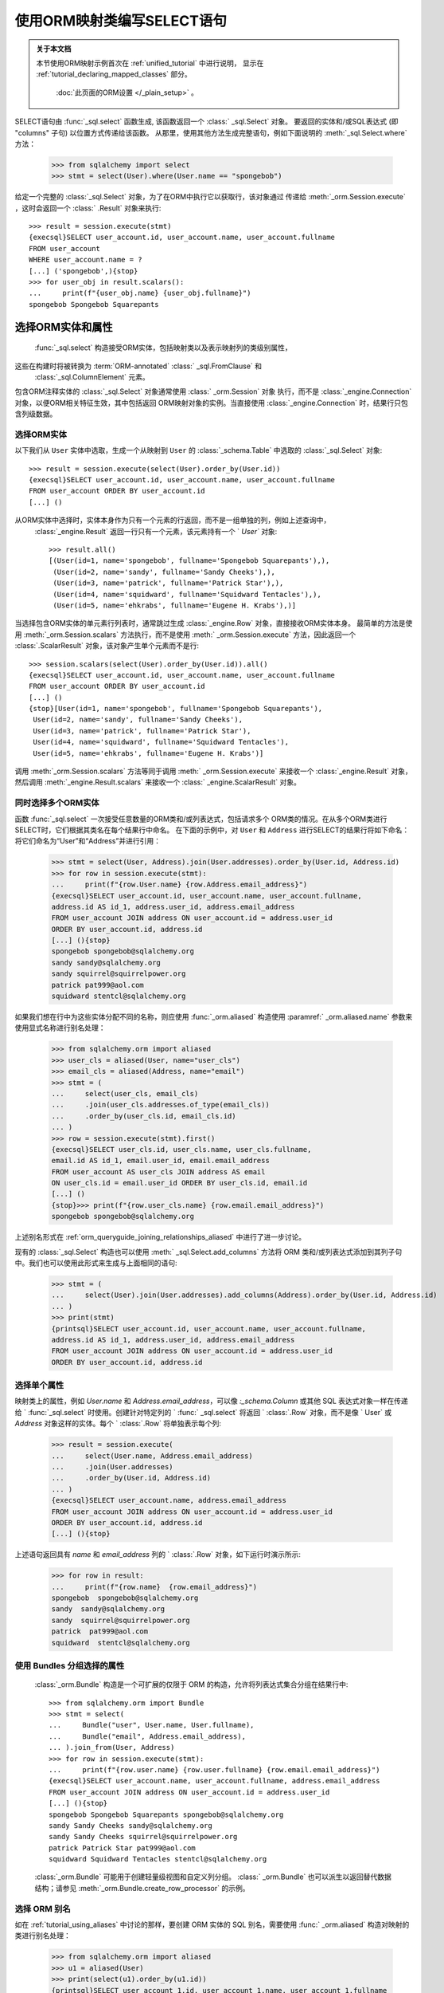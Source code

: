 使用ORM映射类编写SELECT语句
============================

.. admonition:: 关于本文档

    本节使用ORM映射示例首次在   :ref:`unified_tutorial`  中进行说明，
    显示在   :ref:`tutorial_declaring_mapped_classes`  部分。

     :doc:`此页面的ORM设置 </_plain_setup>` 。


SELECT语句由   :func:`_sql.select`  函数生成, 该函数返回一个   :class:` _sql.Select`  对象。
要返回的实体和/或SQL表达式 (即 "columns" 子句) 以位置方式传递给该函数。
从那里，使用其他方法生成完整语句，例如下面说明的  :meth:`_sql.Select.where`  方法：

    >>> from sqlalchemy import select
    >>> stmt = select(User).where(User.name == "spongebob")

给定一个完整的   :class:`_sql.Select`  对象，为了在ORM中执行它以获取行，该对象通过
传递给  :meth:`_orm.Session.execute` ，这时会返回一个   :class:` .Result`  对象来执行::

    >>> result = session.execute(stmt)
    {execsql}SELECT user_account.id, user_account.name, user_account.fullname
    FROM user_account
    WHERE user_account.name = ?
    [...] ('spongebob',){stop}
    >>> for user_obj in result.scalars():
    ...     print(f"{user_obj.name} {user_obj.fullname}")
    spongebob Spongebob Squarepants


.. _orm_queryguide_select_columns:

选择ORM实体和属性
----------------------

  :func:`_sql.select`  构造接受ORM实体，包括映射类以及表示映射列的类级别属性，
这些在构建时将被转换为  :term:`ORM-annotated`    :class:` _sql.FromClause`  和 
  :class:`_sql.ColumnElement`  元素。

包含ORM注释实体的   :class:`_sql.Select`  对象通常使用   :class:` _orm.Session`  对象
执行，而不是   :class:`_engine.Connection`  对象，以便ORM相关特征生效，其中包括返回
ORM映射对象的实例。当直接使用   :class:`_engine.Connection`  时，结果行只包含列级数据。

.. _orm_queryguide_select_orm_entities:

选择ORM实体
^^^^^^^^^^^^^^^^^^^^^^

以下我们从 ``User`` 实体中选取，生成一个从映射到 ``User`` 的   :class:`_schema.Table` 
中选取的   :class:`_sql.Select`  对象::

    >>> result = session.execute(select(User).order_by(User.id))
    {execsql}SELECT user_account.id, user_account.name, user_account.fullname
    FROM user_account ORDER BY user_account.id
    [...] ()

从ORM实体中选择时，实体本身作为只有一个元素的行返回，而不是一组单独的列，例如上述查询中，
  :class:`_engine.Result`  返回一行只有一个元素，该元素持有一个 ` `User`` 对象::

    >>> result.all()
    [(User(id=1, name='spongebob', fullname='Spongebob Squarepants'),),
     (User(id=2, name='sandy', fullname='Sandy Cheeks'),),
     (User(id=3, name='patrick', fullname='Patrick Star'),),
     (User(id=4, name='squidward', fullname='Squidward Tentacles'),),
     (User(id=5, name='ehkrabs', fullname='Eugene H. Krabs'),)]


当选择包含ORM实体的单元素行列表时，通常跳过生成   :class:`_engine.Row`  对象，直接接收ORM实体本身。
最简单的方法是使用  :meth:`_orm.Session.scalars`  方法执行，而不是使用  :meth:` _orm.Session.execute` 
方法，因此返回一个   :class:`.ScalarResult`  对象，该对象产生单个元素而不是行::

    >>> session.scalars(select(User).order_by(User.id)).all()
    {execsql}SELECT user_account.id, user_account.name, user_account.fullname
    FROM user_account ORDER BY user_account.id
    [...] ()
    {stop}[User(id=1, name='spongebob', fullname='Spongebob Squarepants'),
     User(id=2, name='sandy', fullname='Sandy Cheeks'),
     User(id=3, name='patrick', fullname='Patrick Star'),
     User(id=4, name='squidward', fullname='Squidward Tentacles'),
     User(id=5, name='ehkrabs', fullname='Eugene H. Krabs')]

调用  :meth:`_orm.Session.scalars`  方法等同于调用  :meth:` _orm.Session.execute`  来接收一个   :class:`_engine.Result` 
对象，然后调用  :meth:`_engine.Result.scalars`  来接收一个   :class:` _engine.ScalarResult`  对象。


.. _orm_queryguide_select_multiple_entities:

同时选择多个ORM实体
^^^^^^^^^^^^^^^^^^^^^^^^^^^^^^^^^^^^^^^^^^^^^^

函数   :func:`_sql.select`  一次接受任意数量的ORM类和/或列表达式，包括请求多个
ORM类的情况。在从多个ORM类进行SELECT时，它们根据其类名在每个结果行中命名。
在下面的示例中，对 ``User`` 和 ``Address`` 进行SELECT的结果行将如下命名：将它们命名为“User”和“Address”并进行引用：

    >>> stmt = select(User, Address).join(User.addresses).order_by(User.id, Address.id)
    >>> for row in session.execute(stmt):
    ...     print(f"{row.User.name} {row.Address.email_address}")
    {execsql}SELECT user_account.id, user_account.name, user_account.fullname,
    address.id AS id_1, address.user_id, address.email_address
    FROM user_account JOIN address ON user_account.id = address.user_id
    ORDER BY user_account.id, address.id
    [...] (){stop}
    spongebob spongebob@sqlalchemy.org
    sandy sandy@sqlalchemy.org
    sandy squirrel@squirrelpower.org
    patrick pat999@aol.com
    squidward stentcl@sqlalchemy.org

如果我们想在行中为这些实体分配不同的名称，则应使用   :func:`_orm.aliased`  构造使用  :paramref:` _orm.aliased.name`  参数来使用显式名称进行别名处理：

    >>> from sqlalchemy.orm import aliased
    >>> user_cls = aliased(User, name="user_cls")
    >>> email_cls = aliased(Address, name="email")
    >>> stmt = (
    ...     select(user_cls, email_cls)
    ...     .join(user_cls.addresses.of_type(email_cls))
    ...     .order_by(user_cls.id, email_cls.id)
    ... )
    >>> row = session.execute(stmt).first()
    {execsql}SELECT user_cls.id, user_cls.name, user_cls.fullname,
    email.id AS id_1, email.user_id, email.email_address
    FROM user_account AS user_cls JOIN address AS email
    ON user_cls.id = email.user_id ORDER BY user_cls.id, email.id
    [...] ()
    {stop}>>> print(f"{row.user_cls.name} {row.email.email_address}")
    spongebob spongebob@sqlalchemy.org

上述别名形式在   :ref:`orm_queryguide_joining_relationships_aliased`  中进行了进一步讨论。

现有的   :class:`_sql.Select`  构造也可以使用  :meth:` _sql.Select.add_columns`  方法将 ORM 类和/或列表达式添加到其列子句中。我们也可以使用此形式来生成与上面相同的语句:

    >>> stmt = (
    ...     select(User).join(User.addresses).add_columns(Address).order_by(User.id, Address.id)
    ... )
    >>> print(stmt)
    {printsql}SELECT user_account.id, user_account.name, user_account.fullname,
    address.id AS id_1, address.user_id, address.email_address
    FROM user_account JOIN address ON user_account.id = address.user_id
    ORDER BY user_account.id, address.id

选择单个属性
^^^^^^^^^^^^^^^^^^^^^^^^^^^^^^^^

映射类上的属性，例如 `User.name` 和 `Address.email_address`，可以像 `:_schema.Column` 或其他 SQL 表达式对象一样在传递给 `  :func:`_sql.select`  时使用。创建针对特定列的 `  :func:` _sql.select`  将返回 `  :class:`.Row`  对象，而不是像 ` User` 或 `Address` 对象这样的实体。每个 `  :class:`.Row`  将单独表示每个列:

    >>> result = session.execute(
    ...     select(User.name, Address.email_address)
    ...     .join(User.addresses)
    ...     .order_by(User.id, Address.id)
    ... )
    {execsql}SELECT user_account.name, address.email_address
    FROM user_account JOIN address ON user_account.id = address.user_id
    ORDER BY user_account.id, address.id
    [...] (){stop}

上述语句返回具有 `name` 和 `email_address` 列的 `  :class:`.Row`  对象，如下运行时演示所示:

    >>> for row in result:
    ...     print(f"{row.name}  {row.email_address}")
    spongebob  spongebob@sqlalchemy.org
    sandy  sandy@sqlalchemy.org
    sandy  squirrel@squirrelpower.org
    patrick  pat999@aol.com
    squidward  stentcl@sqlalchemy.org

.. _bundles:

使用 Bundles 分组选择的属性
^^^^^^^^^^^^^^^^^^^^^^^^^^^^^^^^^^^^^^^^^^

  :class:`_orm.Bundle`  构造是一个可扩展的仅限于 ORM 的构造，允许将列表达式集合分组在结果行中::

    >>> from sqlalchemy.orm import Bundle
    >>> stmt = select(
    ...     Bundle("user", User.name, User.fullname),
    ...     Bundle("email", Address.email_address),
    ... ).join_from(User, Address)
    >>> for row in session.execute(stmt):
    ...     print(f"{row.user.name} {row.user.fullname} {row.email.email_address}")
    {execsql}SELECT user_account.name, user_account.fullname, address.email_address
    FROM user_account JOIN address ON user_account.id = address.user_id
    [...] (){stop}
    spongebob Spongebob Squarepants spongebob@sqlalchemy.org
    sandy Sandy Cheeks sandy@sqlalchemy.org
    sandy Sandy Cheeks squirrel@squirrelpower.org
    patrick Patrick Star pat999@aol.com
    squidward Squidward Tentacles stentcl@sqlalchemy.org

  :class:`_orm.Bundle`  可能用于创建轻量级视图和自定义列分组。   :class:` _orm.Bundle`  也可以派生以返回替代数据结构；请参见 :meth:`_orm.Bundle.create_row_processor` 的示例。

.. seealso::

      :class:`_orm.Bundle` 

     :meth:`_orm.Bundle.create_row_processor` 


.. _orm_queryguide_orm_aliases:

选择 ORM 别名
^^^^^^^^^^^^^^^^^^^^^

如在   :ref:`tutorial_using_aliases`  中讨论的那样，要创建 ORM 实体的 SQL 别名，需要使用   :func:` _orm.aliased`  构造对映射的类进行别名处理：

    >>> from sqlalchemy.orm import aliased
    >>> u1 = aliased(User)
    >>> print(select(u1).order_by(u1.id))
    {printsql}SELECT user_account_1.id, user_account_1.name, user_account_1.fullname
    FROM user_account AS user_account_1 ORDER BY user_account_1.id

与使用  :meth:`_schema.Table.alias`  时的情况一样，SQL 别名将在查询中表示为 ` tableName_1`，`tableName_2` 等。在 hibernate 方言中，orm 的 SQL 别名表示为 `tableName<sequenceNo>`。匿名命名。针对通过显式名称从行中选择实体的情况，还可以传递  :paramref:`_orm.aliased.name`  参数::

    >>> from sqlalchemy.orm import aliased
    >>> u1 = aliased(User, name="u1")
    >>> stmt = select(u1).order_by(u1.id)
    >>> row = session.execute(stmt).first()
    {execsql}SELECT u1.id, u1.name, u1.fullname
    FROM user_account AS u1 ORDER BY u1.id
    [...] (){stop}
    >>> print(f"{row.u1.name}")
    spongebob

.. seealso::
      :class:`_orm.aliased`  构造对于一些用例非常重要，包括：

    * 使用子查询与 ORM；章节   :ref:`orm_queryguide_subqueries`  和
        :ref:`orm_queryguide_join_subqueries`  进一步讨论了这一点。
    * 控制结果集中实体的名称；请参阅   :ref:`orm_queryguide_select_multiple_entities`  以获取示例
    * 多次连接同一 ORM 实体；请参阅   :ref:`orm_queryguide_joining_relationships_aliased`  以获取示例。

.. _orm_queryguide_selecting_text:

从文本语句获取 ORM 结果
^^^^^^^^^^^^^^^^^^^^^^^^^^^^^^^^^^^^^^^^^^^^^^^^^^^^^

ORM 支持从来自其他资源的 SELECT 语句中加载实体。典型的用例是文本 SELECT 语句，
在 SQLAlchemy 中使用   :func:`_sql.text`  构造表示。可以使用   :func:` _sql.text`  构造
增加关于语句将加载的 ORM 映射列的信息；然后，可以将其与 ORM 实体本身相关联，以便
基于此语句加载 ORM 对象。

假设我们想从文本 SQL 语句中进行加载::

    >>> from sqlalchemy import text
    >>> textual_sql = text("SELECT id, name, fullname FROM user_account ORDER BY id")

我们可以使用  :meth:`_sql.TextClause.columns`  方法将列信息添加到该语句中；
当此方法被调用时，  :class:`_sql.TextClause`  对象将转换为
  :class:`_sql.TextualSelect`  对象，该对象的角色与   :class:` _sql.Select`  构造相似。
  :meth:`_sql.TextClause.columns`   方法通常传递   :class:` _schema.Column`  对象或等效对象，
在此情况下，我们可以直接使用 ``User`` 类上的 ORM 映射属性::

    >>> textual_sql = textual_sql.columns(User.id, User.name, User.fullname)

我们现在拥有了一个 ORM 配置的 SQL 构造，即可单独加载 “id”，“name” 和 “fullname”
列。为了使用此 SELECT 语句作为完整 ``User`` 实体的源，我们可以使用  :meth:`_sql.Select.from_statement` 
方法将这些列链接到一个常规的 ORM-enabled
  :class:`_sql.Select`  构造中::

    >>> orm_sql = select(User).from_statement(textual_sql)
    >>> for user_obj in session.execute(orm_sql).scalars():
    ...     print(user_obj)
    {execsql}SELECT id, name, fullname FROM user_account ORDER BY id
    [...] (){stop}
    User(id=1, name='spongebob', fullname='Spongebob Squarepants')
    User(id=2, name='sandy', fullname='Sandy Cheeks')
    User(id=3, name='patrick', fullname='Patrick Star')
    User(id=4, name='squidward', fullname='Squidward Tentacles')
    User(id=5, name='ehkrabs', fullname='Eugene H. Krabs')

相同的   :class:`_sql.TextualSelect`  对象也可以使用  :meth:` _sql.TextualSelect.subquery`  方法
转换为子查询，并以类似于   :ref:`orm_queryguide_subqueries`  下面讨论的方式使用   :func:` _orm.aliased` 
构造将其连接到 ``User`` 实体上::

    >>> orm_subquery = aliased(User, textual_sql.subquery())
    >>> stmt = select(orm_subquery)
    >>> for user_obj in session.execute(stmt).scalars():
    ...     print(user_obj)
    {execsql}SELECT anon_1.id, anon_1.name, anon_1.fullname
    FROM (SELECT id, name, fullname FROM user_account ORDER BY id) AS anon_1
    [...] (){stop}
    User(id=1, name='spongebob', fullname='Spongebob Squarepants')
    User(id=2, name='sandy', fullname='Sandy Cheeks')
    User(id=3, name='patrick', fullname='Patrick Star')
    User(id=4, name='squidward', fullname='Squidward Tentacles')
    User(id=5, name='ehkrabs', fullname='Eugene H. Krabs')

使用  :meth:`_sql.Select.from_statement`  直接使用   :class:` _sql.TextualSelect` 
与使用   :func:`_sql.aliased`  的区别在于，在前一种情况下，不会在结果 SQL 中产生子查询。
这在某些情况下从性能或复杂性的角度来看是有优势的。

.. _orm_queryguide_subqueries:

从子查询中选择实体
^^^^^^^^^^^^^^^^^^^^^^^^^^^^^^^^^^^

在前一节中讨论的   :func:`_orm.aliased`  构造可以与来自诸如  :meth:` _sql.Select.subquery`  的
任何   :class:`_sql.Subuqery`  构造一起使用，以将 ORM 实体链接到该子查询返回的列；
必须存在一种 **列对应关系** 关系，这意味着子查询提供的列和映射到实体的列之间必须存在
对应关系，即，最终需要将子查询连接到 ORM 实体元素上，如下面在   :ref:`orm_queryguide_join_subqueries` 
中讨论的一样：从这些实体派生，例如以下示例::

    >>> inner_stmt = select(User).where(User.id < 7).order_by(User.id)
    >>> subq = inner_stmt.subquery()
    >>> aliased_user = aliased(User, subq)
    >>> stmt = select(aliased_user)
    >>> for user_obj in session.execute(stmt).scalars():
    ...     print(user_obj)
    {execsql} SELECT anon_1.id, anon_1.name, anon_1.fullname
    FROM (SELECT user_account.id AS id, user_account.name AS name, user_account.fullname AS fullname
    FROM user_account
    WHERE user_account.id < ? ORDER BY user_account.id) AS anon_1
    [generated in ...] (7,)
    {stop}User(id=1, name='海绵宝宝', fullname='Spongebob Squarepants')
    User(id=2, name='珊迪', fullname='Sandy Cheeks')
    User(id=3, name='派大星', fullname='Patrick Star')
    User(id=4, name='章鱼哥', fullname='Squidward Tentacles')
    User(id=5, name='蟹老板', fullname='Eugene H. Krabs')

.. seealso::

      :ref:`tutorial_subqueries_orm_aliased`  - 在   :ref:` unified_tutorial`  中

      :ref:`orm_queryguide_join_subqueries` 

.. _orm_queryguide_unions:

从UNIONs和其他集合操作中选择实体
^^^^^^^^^^^^^^^^^^^^^^^^^^^^^^^^^

  :func:`_sql.union`  和   :func:` _sql.union_all`  函数是最常见的集合操作，还有其他集合操作，如
  :func:`_sql.except_` 、   :func:` _sql.intersect`  等等，它们生成一个名为
  :class:`_sql.CompoundSelect`  的对象，由多个   :class:` _sql.Select`  构造体通过集合操作关键词连接。ORM实体可以通过
  :meth:`_sql.Select.from_statement`   方法从简单的复合选择中选择，该方法在   :ref:` orm_queryguide_selecting_text`  中已经介绍过。在这种方法中，UNION语句是将呈现的完整语句，不能在使用  :meth:`_sql.Select.from_statement`  之后添加额外的条件：

    >>> from sqlalchemy import union_all
    >>> u = union_all(
    ...     select(User).where(User.id < 2), select(User).where(User.id == 3)
    ... ).order_by(User.id)
    >>> stmt = select(User).from_statement(u)
    >>> for user_obj in session.execute(stmt).scalars():
    ...     print(user_obj)
    {execsql}SELECT user_account.id, user_account.name, user_account.fullname
    FROM user_account
    WHERE user_account.id < ? UNION ALL SELECT user_account.id, user_account.name, user_account.fullname
    FROM user_account
    WHERE user_account.id = ? ORDER BY id
    [generated in ...] (2, 3)
    {stop}User(id=1, name='海绵宝宝', fullname='Spongebob Squarepants')
    User(id=3, name='派大星', fullname='Patrick Star')

  :class:`_sql.CompoundSelect`  构造体可以更灵活地在查询中使用，可以通过将其组织为子查询并使用   :func:` _orm.aliased`  将其链接到 ORM 实体来进一步修改。 正如在   :ref:`orm_queryguide_subqueries`  中所示，下面的示例首先使用  :meth:` _sql.CompoundSelect.subquery`  创建 UNION ALL 语句的子查询，然后将其打包到   :func:`_orm.aliased`  构造体中，其中可以像任何其他映射实体一样在   :func:` _sql.select`  构造体中使用，包括我们可以基于其导出列添加过滤和排序标准：

    >>> subq = union_all(
    ...     select(User).where(User.id < 2), select(User).where(User.id == 3)
    ... ).subquery()
    >>> user_alias = aliased(User, subq)
    >>> stmt = select(user_alias).order_by(user_alias.id)
    >>> for user_obj in session.execute(stmt).scalars():
    ...     print(user_obj)
    {execsql}SELECT anon_1.id, anon_1.name, anon_1.fullname
    FROM (SELECT user_account.id AS id, user_account.name AS name, user_account.fullname AS fullname
    FROM user_account
    WHERE user_account.id < ? UNION ALL SELECT user_account.id AS id, user_account.name AS name, user_account.fullname AS fullname
    FROM user_account
    WHERE user_account.id = ?) AS anon_1 ORDER BY anon_1.id
    [generated in ...] (2, 3)
    {stop}User(id=1, name='海绵宝宝', fullname='Spongebob Squarepants')
    User(id=3, name='派大星', fullname='Patrick Star')


.. seealso::

      :ref:`tutorial_orm_union`  - 在   :ref:` unified_tutorial`  中

.. _orm_queryguide_joins:

连接
-----

  :meth:`_sql.Select.join`   和  :meth:` _sql.Select.join_from`  方法用于构建针对 SELECT 语句的 SQL JOIN。

本节将详细介绍这些方法的 ORM 使用情况。有关其在 Core 中使用的概述，请参见   :ref:`unified_tutorial`  中的   :ref:` tutorial_select_join` 。

在  :term:`2.0 style`  查询中，在 ORM 上下文中使用  :meth:` _sql.Select.join`  的用法大部分相同（除了遗留用例），与  :term:`1.x style`  查询中使用  :meth:` _orm.Query.join`  方法相同。

.. _orm_queryguide_simple_relationship_join:

简单的关系联接
^^^^^^^^^^^^^^^^^^^^^^^^^^

考虑两个类 ``User`` 和 ``Address`` 的映射，其中关系 ``User.addresses`` 表示与每个 ``User`` 关联的 ``Address`` 对象的集合。  :meth:`_sql.Select.join`  的最常见用法是在此创建 JOIN使用` `User.addresses``属性作为指示符进行关联，参考以下代码：

    >>> stmt = select(User).join(User.addresses)

以上代码中，调用`_sql.Select.join`方法连接`User.addresses`将导致SQL大致等效于：

    >>> print(stmt)
    {printsql}SELECT user_account.id, user_account.name, user_account.fullname
    FROM user_account JOIN address ON user_account.id = address.user_id

在上面的示例中，我们将`User.addresses`作为传递给`_sql.Select.join`方法的“on子句”来引用，即，它表示如何构建JOIN的“ON”部分。

.. tip::

   请注意，使用`_sql.Select.join`方法从一个实体连接到另一个实体会影响SELECT语句中的FROM子句，但不会影响列子句；例如在此示例中，SELECT语句将继续从仅`User`实体返回行。要同时选择来自``User``和``Address``的列/实体，必须在`_sql.select`函数中指定``Address``实体，或者在之后使用`_sql.Select.add_columns`方法将其添加到`_sql.Select`结构中。有关这两种形式的示例，请参见   :ref:`orm_queryguide_select_multiple_entities`  章节。

级联多个连接
^^^^^^^^^^^^^^^^^^^^^^^^

要构建连接链，可以使用多个`_sql.Select.join`调用。关系绑定属性同时确定连接的左侧和右侧。考虑另外两个实体`Order`和`Item`，其中`User.orders`关系指向`Order`实体，`Order.items`关系通过关联表`order_items`指向`Item`实体，两个`_sql.Select.join`调用将分别从`User`连接到`Order`，以及从`Order`连接到`Item`。然而，由于`Order.items`是一个   :ref:`多对多<relationships_many_to_many>`  关系，因此会得到两个单独的JOIN元素，从而导致具有三个JOIN元素的SQL结果：

    >>> stmt = select(User).join(User.orders).join(Order.items)
    >>> print(stmt)
    {printsql}SELECT user_account.id, user_account.name, user_account.fullname
    FROM user_account
    JOIN user_order ON user_account.id = user_order.user_id
    JOIN order_items AS order_items_1 ON user_order.id = order_items_1.order_id
    JOIN item ON item.id = order_items_1.item_id

每次调用`_sql.Select.join`方法的顺序只有左侧需要在FROM列表中出 现时是有意义的。例如，如果我们指定 `select(User).join(Order.items).join(User.orders)`，则`_sql.Select.join`方法则不知道如何正确连接，将引发错误。在正确的做法中，`_sql.Select.join`方法应该以我们希望在SQL中呈现JOIN子句的方式调用，而每个调用应表示从其前面的内容中清晰地引用。

我们从FROM子句中获取的所有元素仍然可以作为进一步加入到上面示例中的User实体的潜在连接点。例如，我们将"user.addresses"关系添加到我们的连接中：

    >>> stmt = select(User).join(User.orders).join(Order.items).join(User.addresses)
    >>> print(stmt)
    {printsql}SELECT user_account.id, user_account.name, user_account.fullname
    FROM user_account
    JOIN user_order ON user_account.id = user_order.user_id
    JOIN order_items AS order_items_1 ON user_order.id = order_items_1.order_id
    JOIN item ON item.id = order_items_1.item_id
    JOIN address ON user_account.id = address.user_id

连接到目标实体
^^^^^^^^^^^^^^^^^^^^^^^^

`_sql.Select.join`方法的第二种形式允许以任何映射实体或核心可选构造为目标。在此用法中，`_sql.Select.join`方法将尝试使用两个实体之间的自然外键关系来推断连接的ON子句：

    >>> stmt = select(User).join(Address)
    >>> print(stmt)
    {printsql}SELECT user_account.id, user_account.name, user_account.fullname
    FROM user_account JOIN address ON user_account.id = address.user_id

在以上调用形式中，`_sql.Select.join`方法被调用以自动推断“on子句”。如果两个映射的`_schema.Table` 构造之间没有`_schema.ForeignKeyConstraint`设置，或者如果存在多个`_schema.ForeignKeyConstraint`连接，使得使用合适的约束不明确，这种调用形式最终会引发错误。

.. note:: 在使用没有指示ON子句的`_sql.Select.join` 或`_sql.Select.join_from`时，ORM配置的`_orm.relationship`结构不会被考虑。仅考虑映射在`_schema.Table`对象级别上的配置的`_schema.ForeignKeyConstraint`关系。
当尝试为JOIN推断ON子句时。

.. _queryguide_join_onclause:

使用ON子句连接到目标
^^^^^^^^^^^^^^^^^^^^^^^^^^^^^^^^^^^

第三个调用形式允许同时传递目标实体和ON子句
作为显式参数。包括 SQL 表达式作为 ON 子句的示例如下：

    >>> stmt = select(User).join(Address, User.id == Address.user_id)
    >>> print(stmt)
    {printsql}SELECT user_account.id, user_account.name, user_account.fullname
    FROM user_account JOIN address ON user_account.id = address.user_id

基于表达式的 ON 子句也可以是   :func:`_orm.relationship`  绑定属性，就像在
  :ref:`orm_queryguide_simple_relationship_join`  中使用的方式一样：

    >>> stmt = select(User).join(Address, User.addresses)
    >>> print(stmt)
    {printsql}SELECT user_account.id, user_account.name, user_account.fullname
    FROM user_account JOIN address ON user_account.id = address.user_id

上面的示例似乎有些冗余，因为它以两种不同的方式指示“Address”的目标；然而，
当加入到别名实体时，这种形式的效用变得明显；请参阅章节
  :ref:`orm_queryguide_joining_relationships_aliased`  中的示例。

.. _orm_queryguide_join_relationship_onclause_and:

.. _orm_queryguide_join_on_augmented:

将 Relationship 与自定义 ON 条件组合
^^^^^^^^^^^^^^^^^^^^^^^^^^^^^^^^^^^^^^^^^^^^^^

由   :func:`_orm.relationship`  构建的 ON 子句可以添加其他条件以增强其表达式，
这个功能对于快速地限制关系路径上特定连接的作用非常有用，也可以使用它来配置装载策略，
例如   :func:`_orm.joinedload`  和   :func:` _orm.selectinload` 。方法  :meth:`_orm.PropComparator.and_` 
按位置接受一系列 SQL 表达式，这些表达式将通过 AND 连接到 JOIN 的 ON 子句上。
例如，如果我们想从“User”到“Address”进行连接，但也限制 ON 条件仅适用于某些电子邮件地址：

.. sourcecode:: pycon+sql

    >>> stmt = select(User.fullname).join(
    ...     User.addresses.and_(Address.email_address == "squirrel@squirrelpower.org")
    ... )
    >>> session.execute(stmt).all()
    {execsql}SELECT user_account.fullname
    FROM user_account
    JOIN address ON user_account.id = address.user_id AND address.email_address = ?
    [...] ('squirrel@squirrelpower.org',){stop}
    [('Sandy Cheeks',)]

.. seealso::

     :meth:`_orm.PropComparator.and_`  方法也适用于装载策略，例如
      :func:`_orm.joinedload`  和   :func:` _orm.selectinload` 。请参阅章节   :ref:`loader_option_criteria` 。

.. _tutorial_joining_relationships_aliased:

.. _orm_queryguide_joining_relationships_aliased:

使用 Relationship 在别名目标之间进行连接
^^^^^^^^^^^^^^^^^^^^^^^^^^^^^^^^^^^^^^^^^^^^^^^^^^^

使用   :func:`_orm.relationship`  绑定属性构建连接时，可以将
  :func:`_orm.aliased`  构造扩展为使用二元语法，以使用 SQL 别名作为连接的目标，
同时仍然利用   :func:`_orm.relationship`  绑定属性来指示 ON 子句，例如下面的示例，
其中 “User” 实体两次加入到两个不同的   :func:`_orm.aliased`  构造中：

    >>> address_alias_1 = aliased(Address)
    >>> address_alias_2 = aliased(Address)
    >>> stmt = (
    ...     select(User)
    ...     .join(address_alias_1, User.addresses)
    ...     .where(address_alias_1.email_address == "patrick@aol.com")
    ...     .join(address_alias_2, User.addresses)
    ...     .where(address_alias_2.email_address == "patrick@gmail.com")
    ... )
    >>> print(stmt)
    {printsql}SELECT user_account.id, user_account.name, user_account.fullname
    FROM user_account
    JOIN address AS address_1 ON user_account.id = address_1.user_id
    JOIN address AS address_2 ON user_account.id = address_2.user_id
    WHERE address_1.email_address = :email_address_1
    AND address_2.email_address = :email_address_2

同样的模式可以使用修饰符  :meth:`_orm.PropComparator.of_type`  更简洁地表示，它可以应用于
  :func:`_orm.relationship`  绑定属性，并传递目标实体来指示一步中的目标。
下面的示例使用  :meth:`_orm.PropComparator.of_type`  生成与上面所示的 SQL 语句相同的 SQL 语句：

    >>> print(
    ...     select(User)
    ...     .join(User.addresses.of_type(address_alias_1))
    ...     .where(address_alias_1.email_address == "patrick@aol.com")
    ...     .join(User.addresses.of_type(address_alias_2))
    ...     .where(address_alias_2.email_address == "patrick@gmail.com")
    ... )
    {printsql}SELECT user_account.id, user_account.name, user_account.fullname
    FROM user_account
    JOIN address AS address_1 ON user_account.id = address_1.user_id
    JOIN address AS address_2 ON user_account.id = address_2.user_id
    WHERE address_1.email_address = :email_address_1
    AND address_2.email_address = :email_address_2

要使用   :func:`_orm.relationship`  构造连接 **从** 别名实体构造，该属性可直接从
  :func:`_orm.aliased`  构造中获取：

    >>> user_alias_1 = aliased(User)
    >>> print(select(user_alias_1.name).join(user_alias_1.addresses))
    {printsql}SELECT user_account_1.name
    FROM user_account AS user_account_1
    JOIN address ON user_account_1.id = address.user_id



.. _orm_queryguide_join_subqueries:

与子查询连接
^^^^^^^^^^^^^^^^^^^^^

连接的目标可以是任何“可选择”的实体，包括子查询。在使用 ORM 时，通常是
使用   :func:`_orm.aliased`  取别名的实体作为连接的目标，如下所示：  :func:` _orm.aliased`  方法构造一个  :class:`_sql.Subquery`  方法的目标使用：

    >>> subq = select(Address).where(Address.email_address == "pat999@aol.com").subquery()
    >>> stmt = select(User).join(subq, User.id == subq.c.user_id)
    >>> print(stmt)
    {printsql}SELECT user_account.id, user_account.name, user_account.fullname
    FROM user_account
    JOIN (SELECT address.id AS id,
    address.user_id AS user_id, address.email_address AS email_address
    FROM address
    WHERE address.email_address = :email_address_1) AS anon_1
    ON user_account.id = anon_1.user_id{stop}

上述SELECT语句在通过  :meth:`_orm.Session.execute`  调用时，将返回包含` User`实体而不包含`Address`实体的行。为了将`Address`实体包含到将被返回在结果集中的实体集合中，我们针对`Address`实体和  :class:`.Subquery` "address"` ，以便我们可以在结果行中用名称引用它：

    >>> address_subq = aliased(Address, subq, name="address")
    >>> stmt = select(User, address_subq).join(address_subq)
    >>> for row in session.execute(stmt):
    ...     print(f"{row.User} {row.address}")
    {execsql}SELECT user_account.id, user_account.name, user_account.fullname,
    anon_1.id AS id_1, anon_1.user_id, anon_1.email_address
    FROM user_account
    JOIN (SELECT address.id AS id,
    address.user_id AS user_id, address.email_address AS email_address
    FROM address
    WHERE address.email_address = ?) AS anon_1 ON user_account.id = anon_1.user_id
    [...] ('pat999@aol.com',){stop}
    User(id=3, name='patrick', fullname='Patrick Star') Address(id=4, email_address='pat999@aol.com')

通过关系路径连接到子查询
^^^^^^^^^^^^^^^^^^^^^^^^^^^^^^^^^^^^^^^^^^^^^^

在上一节中所展示的子查询形式可以使用一种更加具体的  :func:`_orm.relationship`  中指示的形式之一。例如，要创建相同的联接，同时确保联接沿特定的  :func:` _orm.relationship`  方法，传递  :func:`_orm.aliased` .Subquery` 对象：

    >>> address_subq = aliased(Address, subq, name="address")
    >>> stmt = select(User, address_subq).join(User.addresses.of_type(address_subq))
    >>> for row in session.execute(stmt):
    ...     print(f"{row.User} {row.address}")
    {execsql}SELECT user_account.id, user_account.name, user_account.fullname,
    anon_1.id AS id_1, anon_1.user_id, anon_1.email_address
    FROM user_account
    JOIN (SELECT address.id AS id,
    address.user_id AS user_id, address.email_address AS email_address
    FROM address
    WHERE address.email_address = ?) AS anon_1 ON user_account.id = anon_1.user_id
    [...] ('pat999@aol.com',){stop}
    User(id=3, name='patrick', fullname='Patrick Star') Address(id=4, email_address='pat999@aol.com')

引用多个实体的子查询
^^^^^^^^^^^^^^^^^^^^^^^^^^^^^^^^^^^^^^^^^^

包含跨越多个ORM实体的列的子查询可以同时应用于多个  :func:`_orm.aliased` .Select` 构造中分别针对每个实体使用。渲染的SQL仍将所有这些 :func:`_orm.aliased` 建构视为同一个子查询，然而在ORM / Python层面上，不同的返回值和对象属性可以使用适当的 :func:`_orm.aliased` 建构来引用。

例如，给定一个涉及到`User`和`Address`的子查询：

    >>> user_address_subq = (
    ...     select(User.id, User.name, User.fullname, Address.id, Address.email_address)
    ...     .join_from(User, Address)
    ...     .where(Address.email_address.in_(["pat999@aol.com", "squirrel@squirrelpower.org"]))
    ...     .subquery()
    ... )

我们可以创建针对`User`和`Address`的 :func:`_orm.aliased` 建构，它们各自都引用相同的对象：

    >>> user_alias = aliased(User, user_address_subq, name="user")
    >>> address_alias = aliased(Address, user_address_subq, name="address")

一个从这两个实体选择的 :class:`.Select` 构造将渲染一次子查询，但在结果行上下文中，可以同时返回`User`和`Address`类的对象：

    >>> stmt = select(user_alias, address_alias).where(user_alias.name == "sandy")
    >>> for row in session.execute(stmt):设置连接的最左FROM子句
^^^^^^^^^^^^^^^^^^^^^^^^^^^^^^^^^^^^^^^^^^^

在当前的  :class:`_sql.Select`  方法:

    >>> stmt = select(Address).join_from(User, User.addresses).where(User.name == "sandy")
    >>> print(stmt)
    {printsql}SELECT address.id, address.user_id, address.email_address
    FROM user_account JOIN address ON user_account.id = address.user_id
    WHERE user_account.name = :name_1

  :meth:`_sql.Select.join_from`  方法接受两个或三个参数，可以表示为` `(<join from>, <onclause>)``或
``(<join from>, <join to>, [<onclause>])``::

    >>> stmt = select(Address).join_from(User, Address).where(User.name == "sandy")
    >>> print(stmt)
    {printsql}SELECT address.id, address.user_id, address.email_address
    FROM user_account JOIN address ON user_account.id = address.user_id
    WHERE user_account.name = :name_1

为了设置SELECT的初始FROM子句，以便可以随后使用  :meth:`_sql.Select.join`  ，也可以使用  :meth:` _sql.Select.select_from`  方法：

    >>> stmt = select(Address).select_from(User).join(Address).where(User.name == "sandy")
    >>> print(stmt)
    {printsql}SELECT address.id, address.user_id, address.email_address
    FROM user_account JOIN address ON user_account.id = address.user_id
    WHERE user_account.name = :name_1

提示：

  :meth:`_sql.Select.select_from`  方法实际上并没有最终决定FROM子句中表的顺序。如果语句还涉及到一个引用
  :class:`_sql.Join`  
和  :meth:`_sql.Select.join_from`  这些方法时，这些方法最终会创建一个 :class:` _sql.Join`对象。因此，我们可以看到
在这种情况下，  :meth:`_sql.Select.select_from`  的内容被覆盖了：

    >>> stmt = select(Address).select_from(User).join(Address.user).where(User.name == "sandy")
    >>> print(stmt)
    {printsql}SELECT address.id, address.user_id, address.email_address
    FROM address JOIN user_account ON user_account.id = address.user_id
    WHERE user_account.name = :name_1

上面，我们可以看到FROM子句是``address JOIN user_account``，即使我们先声明了``select_from(User)``也是如此。由于
``.join(Address.user)``方法调用，语句最终等效于下面的内容：

    >>> from sqlalchemy.sql import join
    >>>
    >>> user_table = User.__table__
    >>> address_table = Address.__table__
    >>>
    >>> j = address_table.join(user_table, user_table.c.id == address_table.c.user_id)
    >>> stmt = (
    ...     select(address_table)
    ...     .select_from(user_table)
    ...     .select_from(j)
    ...     .where(user_table.c.name == "sandy")
    ... )
    >>> print(stmt)
    {printsql}SELECT address.id, address.user_id, address.email_address
    FROM address JOIN user_account ON user_account.id = address.user_id
    WHERE user_account.name = :name_1

上面的  :class:`_sql.Join`  列表中作为另一个条目添加，它取代了之前的条目。

关系WHERE运算符
----------------------------

除了在  :meth:`.Select.join`  和  :meth:` .Select.join_from`  方法中使用  :func:`_orm.relationship` 
还在帮助构造通常用于WHERE子句的SQL表达式方面发挥了作用，使用  :meth:`.Select.where`  方法。

存在形式：has()/any()
^^^^^^^^^^^^^^^^^^^^^^^^^^^

 :class:`_sql.Exists` 构造首先出现在 :ref:`unified_tutorial` 的 :ref:`tutorial_exists` 中，该对象用于在标量子查询中
与SQL EXISTS关键字产生连接。 :func:`_orm.relationship` 构造为构造一些常见的存在样式提供了一些助手方法，这些样式用关系进行，例如
对于one-to-many关系，如``User.addresses``，可以使用  :meth:`_orm.PropComparator.any`  对` `address``表执行与
相关联的``user_account``表的EXISTS。该方法接受一个可选的WHERE标准，以限制子查询匹配的行：.. sourcecode:: pycon+sql

    >>> stmt = select(User.fullname).where(
    ...     User.addresses.any(Address.email_address == "squirrel@squirrelpower.org")
    ... )
    >>> session.execute(stmt).all()
    {execsql}SELECT user_account.fullname
    FROM user_account
    WHERE EXISTS (SELECT 1
    FROM address
    WHERE user_account.id = address.user_id AND address.email_address = ?)
    [...] ('squirrel@squirrelpower.org',){stop}
    [('Sandy Cheeks',)]

由于EXISTS tends在负查找方面更有效率，一个常见的查询是定位没有相关实体的实体，这可以使用诸如``~User.addresses.any()``这样的短语来简洁地选择“User”实体，这些实体没有相关的“Address”行:

.. sourcecode:: pycon+sql

    >>> stmt = select(User.fullname).where(~User.addresses.any())
    >>> session.execute(stmt).all()
    {execsql}SELECT user_account.fullname
    FROM user_account
    WHERE NOT (EXISTS (SELECT 1
    FROM address
    WHERE user_account.id = address.user_id))
    [...] (){stop}
    [('Eugene H. Krabs',)]

  :meth:`_orm.PropComparator.has`   方法在大多数情况下与  :meth:` _orm.PropComparator.any`   相同，除了它用于一对多关系，例如，如果我们想定位“sandy”所属的所有“Address”对象：

.. sourcecode:: pycon+sql

    >>> stmt = select(Address.email_address).where(Address.user.has(User.name == "sandy"))
    >>> session.execute(stmt).all()
    {execsql}SELECT address.email_address
    FROM address
    WHERE EXISTS (SELECT 1
    FROM user_account
    WHERE user_account.id = address.user_id AND user_account.name = ?)
    [...] ('sandy',){stop}
    [('sandy@sqlalchemy.org',), ('squirrel@squirrelpower.org',)]

.. _orm_queryguide_relationship_common_operators:

关系实例比较操作符
^^^^^^^^^^^^^^^^^^^^^^^^^^^^^^^^^^^^^^^^^^

.. comment

    >>> session.expunge_all()

  :func:`_orm.relationship` -bound属性还提供了一些特定于SQL构造的实现，这些实现针对于在特定实例的相关对象中过滤   :func:` _orm.relationship` -bound属性，它可以从给定的  :term:`persistent`   (或较不常见的  :term:` detached`  )对象实例中解压出适当的属性值，并构造关于目标   :func:`_orm.relationship`  的 WHERE 条件。

* **many to one等于比较** - 可以将特定对象实例与many-to-one关系进行比较，以选择外键与目标实体的主键值匹配的行::

      >>> user_obj = session.get(User, 1)
      {execsql}SELECT ...{stop}
      >>> print(select(Address).where(Address.user == user_obj))
      {printsql}SELECT address.id, address.user_id, address.email_address
      FROM address
      WHERE :param_1 = address.user_id

  ..

* **many to one不等于比较** - 也可以使用非等于操作符::

      >>> print(select(Address).where(Address.user != user_obj))
      {printsql}SELECT address.id, address.user_id, address.email_address
      FROM address
      WHERE address.user_id != :user_id_1 OR address.user_id IS NULL

  ..

* **对象包含于one-to-many的集合之中** - 这基本上是“One”-“many”版本的“equals”比较，选择主键等于相关对象的外键值的行::

      >>> address_obj = session.get(Address, 1)
      {execsql}SELECT ...{stop}
      >>> print(select(User).where(User.addresses.contains(address_obj)))
      {printsql}SELECT user_account.id, user_account.name, user_account.fullname
      FROM user_account
      WHERE user_account.id = :param_1

  ..

* **从one-to-many的角度来看，对象具有特定的父对象** -  :func:`_orm.with_parent` 函数产生一个比较，该比较返回由给定父对象引用的行，这实际上与使用“==”操作符与many-to-one方面相同::

      >>> from sqlalchemy.orm import with_parent
      >>> print(select(Address).where(with_parent(user_obj, User.addresses)))
      {printsql}SELECT address.id, address.user_id, address.email_address
      FROM address
      WHERE :param_1 = address.user_id